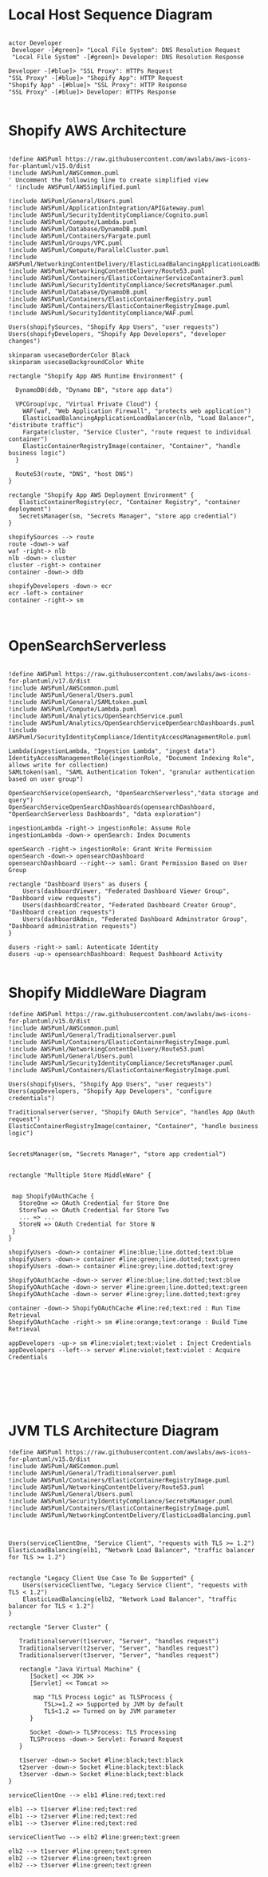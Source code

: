 * Local Host Sequence Diagram
     #+begin_src plantuml :file shopify-localhost-sequence.jpeg

     actor Developer
      Developer -[#green]> "Local File System": DNS Resolution Request
      "Local File System" -[#green]> Developer: DNS Resolution Response

     Developer -[#blue]> "SSL Proxy": HTTPs Request
     "SSL Proxy" -[#blue]> "Shopify App": HTTP Request
     "Shopify App" -[#blue]> "SSL Proxy": HTTP Response
     "SSL Proxy" -[#blue]> Developer: HTTPs Response
    
   #+end_src

   #+RESULTS:
   [[file:shopify-localhost-sequence.jpeg]]

   
* Shopify AWS Architecture
  #+begin_src plantuml :file shopify-aws-architecture.jpeg
  
!define AWSPuml https://raw.githubusercontent.com/awslabs/aws-icons-for-plantuml/v15.0/dist
!include AWSPuml/AWSCommon.puml
' Uncomment the following line to create simplified view
' !include AWSPuml/AWSSimplified.puml

!include AWSPuml/General/Users.puml
!include AWSPuml/ApplicationIntegration/APIGateway.puml
!include AWSPuml/SecurityIdentityCompliance/Cognito.puml
!include AWSPuml/Compute/Lambda.puml
!include AWSPuml/Database/DynamoDB.puml
!include AWSPuml/Containers/Fargate.puml
!include AWSPuml/Groups/VPC.puml
!include AWSPuml/Compute/ParallelCluster.puml
!include AWSPuml/NetworkingContentDelivery/ElasticLoadBalancingApplicationLoadBalancer.puml
!include AWSPuml/NetworkingContentDelivery/Route53.puml
!include AWSPuml/Containers/ElasticContainerServiceContainer3.puml
!include AWSPuml/SecurityIdentityCompliance/SecretsManager.puml
!include AWSPuml/Database/DynamoDB.puml
!include AWSPuml/Containers/ElasticContainerRegistry.puml
!include AWSPuml/Containers/ElasticContainerRegistryImage.puml
!include AWSPuml/SecurityIdentityCompliance/WAF.puml

Users(shopifySources, "Shopify App Users", "user requests")
Users(shopifyDevelopers, "Shopify App Developers", "developer changes")

skinparam usecaseBorderColor Black
skinparam usecaseBackgroundColor White

rectangle "Shopify App AWS Runtime Environment" {

  DynamoDB(ddb, "Dynamo DB", "store app data")

  VPCGroup(vpc, "Virtual Private Cloud") {
    WAF(waf, "Web Application Firewall", "protects web application")
    ElasticLoadBalancingApplicationLoadBalancer(nlb, "Load Balancer", "distribute traffic")
    Fargate(cluster, "Service Cluster", "route request to individual container") 
    ElasticContainerRegistryImage(container, "Container", "handle business logic")
  }
  
  Route53(route, "DNS", "host DNS")
}

rectangle "Shopify App AWS Deployment Environment" {
   ElasticContainerRegistry(ecr, "Container Registry", "container deployment")
   SecretsManager(sm, "Secrets Manager", "store app credential")
}

shopifySources --> route
route -down-> waf
waf -right-> nlb
nlb -down-> cluster
cluster -right-> container
container -down-> ddb

shopifyDevelopers -down-> ecr
ecr -left-> container
container -right-> sm

 
  #+end_src

  #+RESULTS:
  [[file:shopify-aws-architecture.jpeg]]

  
* OpenSearchServerless
  #+begin_src plantuml :file open-search-serverless.jpeg

  !define AWSPuml https://raw.githubusercontent.com/awslabs/aws-icons-for-plantuml/v17.0/dist
  !include AWSPuml/AWSCommon.puml
  !include AWSPuml/General/Users.puml
  !include AWSPuml/General/SAMLtoken.puml
  !include AWSPuml/Compute/Lambda.puml
  !include AWSPuml/Analytics/OpenSearchService.puml
  !include AWSPuml/Analytics/OpenSearchServiceOpenSearchDashboards.puml
  !include AWSPuml/SecurityIdentityCompliance/IdentityAccessManagementRole.puml

  Lambda(ingestionLambda, "Ingestion Lambda", "ingest data")
  IdentityAccessManagementRole(ingestionRole, "Document Indexing Role", allows write for collection)
  SAMLtoken(saml, "SAML Authentication Token", "granular authentication based on user group")   

  OpenSearchService(openSearch, "OpenSearchServerless","data storage and query")
  OpenSearchServiceOpenSearchDashboards(opensearchDashboard, "OpenSearchServerless Dashboards", "data exploration")

  ingestionLambda -right-> ingestionRole: Assume Role 
  ingestionLambda -down-> openSearch: Index Documents
  
  openSearch -right-> ingestionRole: Grant Write Permission
  openSearch -down-> opensearchDashboard
  opensearchDashboard --right--> saml: Grant Permission Based on User Group
  
  rectangle "Dashboard Users" as dusers {
      Users(dashboardViewer, "Federated Dashboard Viewer Group", "Dashboard view requests")
      Users(dashboardCreator, "Federated Dashboard Creator Group", "Dashboard creation requests")
      Users(dashboardAdmin, "Federated Dashboard Adminstrator Group", "Dashboard administration requests")  
  }

  dusers -right-> saml: Autenticate Identity
  dusers -up-> opensearchDashboard: Request Dashboard Activity

  #+end_src

  #+RESULTS:
  [[file:open-search-serverless.jpeg]]


* Shopify MiddleWare Diagram
  #+begin_src plantuml :file shopify-middleware.jpeg
!define AWSPuml https://raw.githubusercontent.com/awslabs/aws-icons-for-plantuml/v15.0/dist
!include AWSPuml/AWSCommon.puml
!include AWSPuml/General/Traditionalserver.puml
!include AWSPuml/Containers/ElasticContainerRegistryImage.puml
!include AWSPuml/NetworkingContentDelivery/Route53.puml
!include AWSPuml/General/Users.puml
!include AWSPuml/SecurityIdentityCompliance/SecretsManager.puml
!include AWSPuml/Containers/ElasticContainerRegistryImage.puml

Users(shopifyUsers, "Shopify App Users", "user requests")
Users(appDevelopers, "Shopify App Developers", "configure credentials")

Traditionalserver(server, "Shopify OAuth Service", "handles App OAuth request")
ElasticContainerRegistryImage(container, "Container", "handle business logic")


SecretsManager(sm, "Secrets Manager", "store app credential")


rectangle "Mulltiple Store MiddleWare" {

 
 map ShopifyOAuthCache {
   StoreOne => OAuth Credential for Store One
   StoreTwo => OAuth Credential for Store Two
   ... => ...
   StoreN => OAuth Credential for Store N
 }
}

shopifyUsers -down-> container #line:blue;line.dotted;text:blue 
shopifyUsers -down-> container #line:green;line.dotted;text:green 
shopifyUsers -down-> container #line:grey;line.dotted;text:grey

ShopifyOAuthCache -down-> server #line:blue;line.dotted;text:blue
ShopifyOAuthCache -down-> server #line:green;line.dotted;text:green 
ShopifyOAuthCache -down-> server #line:grey;line.dotted;text:grey

container -down-> ShopifyOAuthCache #line:red;text:red : Run Time Retrieval
ShopifyOAuthCache -right-> sm #line:orange;text:orange : Build Time Retrieval

appDevelopers -up-> sm #line:violet;text:violet : Inject Credentials
appDevelopers --left--> server #line:violet;text:violet : Acquire Credentials






  #+end_src

  #+RESULTS:
  [[file:shopify-middleware.jpeg]]


* JVM TLS Architecture Diagram
    #+begin_src plantuml :file jvm-tls.jpeg
!define AWSPuml https://raw.githubusercontent.com/awslabs/aws-icons-for-plantuml/v15.0/dist
!include AWSPuml/AWSCommon.puml
!include AWSPuml/General/Traditionalserver.puml
!include AWSPuml/Containers/ElasticContainerRegistryImage.puml
!include AWSPuml/NetworkingContentDelivery/Route53.puml
!include AWSPuml/General/Users.puml
!include AWSPuml/SecurityIdentityCompliance/SecretsManager.puml
!include AWSPuml/Containers/ElasticContainerRegistryImage.puml
!include AWSPuml/NetworkingContentDelivery/ElasticLoadBalancing.puml



Users(serviceClientOne, "Service Client", "requests with TLS >= 1.2")
ElasticLoadBalancing(elb1, "Network Load Balancer", "traffic balancer for TLS >= 1.2")


rectangle "Legacy Client Use Case To Be Supported" {
    Users(serviceClientTwo, "Legacy Service Client", "requests with TLS < 1.2")
    ElasticLoadBalancing(elb2, "Network Load Balancer", "traffic balancer for TLS < 1.2")
}

rectangle "Server Cluster" {

   Traditionalserver(t1server, "Server", "handles request")
   Traditionalserver(t2server, "Server", "handles request")
   Traditionalserver(t3server, "Server", "handles request")
   
   rectangle "Java Virtual Machine" {
      [Socket] << JDK >>
      [Servlet] << Tomcat >>

       map "TLS Process Logic" as TLSProcess {
          TSL>=1.2 => Supported by JVM by default
          TLS<1.2 => Turned on by JVM parameter
      }

      Socket -down-> TLSProcess: TLS Processing
      TLSProcess -down-> Servlet: Forward Request
   }

   t1server -down-> Socket #line:black;text:black
   t2server -down-> Socket #line:black;text:black
   t3server -down-> Socket #line:black;text:black
}

serviceClientOne --> elb1 #line:red;text:red

elb1 --> t1server #line:red;text:red
elb1 --> t2server #line:red;text:red
elb1 --> t3server #line:red;text:red

serviceClientTwo --> elb2 #line:green;text:green

elb2 --> t1server #line:green;text:green
elb2 --> t2server #line:green;text:green
elb2 --> t3server #line:green;text:green

  #+end_src

  #+RESULTS:
  [[file:jvm-tls.jpeg]]


  
